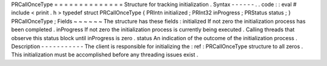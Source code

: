 PRCallOnceType
=
=
=
=
=
=
=
=
=
=
=
=
=
=
Structure
for
tracking
initialization
.
Syntax
-
-
-
-
-
-
.
.
code
:
:
eval
#
include
<
prinit
.
h
>
typedef
struct
PRCallOnceType
{
PRIntn
initialized
;
PRInt32
inProgress
;
PRStatus
status
;
}
PRCallOnceType
;
Fields
~
~
~
~
~
~
The
structure
has
these
fields
:
initialized
If
not
zero
the
initialization
process
has
been
completed
.
inProgress
If
not
zero
the
initialization
process
is
currently
being
executed
.
Calling
threads
that
observe
this
status
block
until
inProgress
is
zero
.
status
An
indication
of
the
outcome
of
the
initialization
process
.
Description
-
-
-
-
-
-
-
-
-
-
-
The
client
is
responsible
for
initializing
the
:
ref
:
PRCallOnceType
structure
to
all
zeros
.
This
initialization
must
be
accomplished
before
any
threading
issues
exist
.
